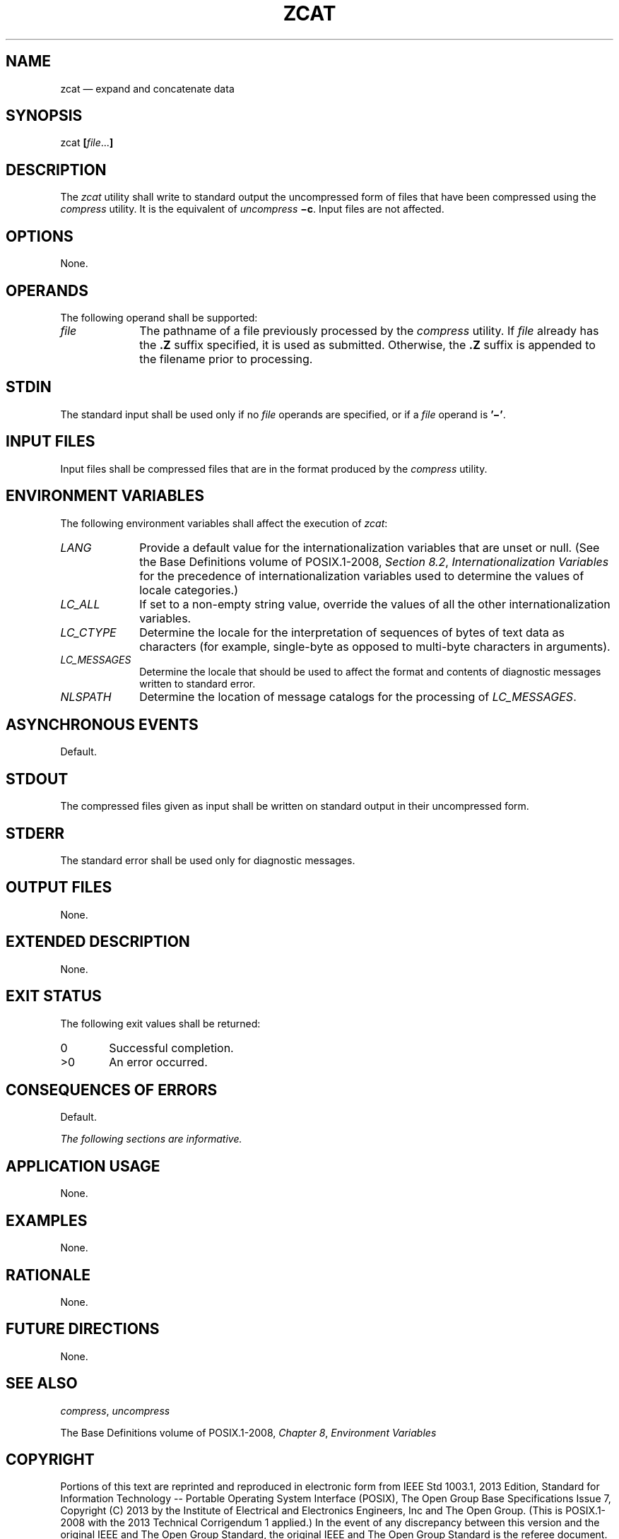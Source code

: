 '\" et
.TH ZCAT "1" 2013 "IEEE/The Open Group" "POSIX Programmer's Manual"

.SH NAME
zcat
\(em expand and concatenate data
.SH SYNOPSIS
.LP
.nf
zcat \fB[\fIfile\fR...\fB]\fR
.fi
.SH DESCRIPTION
The
.IR zcat
utility shall write to standard output the uncompressed form of files
that have been compressed using the
.IR compress
utility. It is the equivalent of
.IR uncompress
.BR \(mic .
Input files are not affected.
.SH OPTIONS
None.
.SH OPERANDS
The following operand shall be supported:
.IP "\fIfile\fR" 10
The pathname of a file previously processed by the
.IR compress
utility. If
.IR file
already has the
.BR .Z
suffix specified, it is used as submitted. Otherwise, the
.BR .Z
suffix is appended to the filename prior to processing.
.SH STDIN
The standard input shall be used only if no
.IR file
operands are specified, or if a
.IR file
operand is
.BR '\(mi' .
.SH "INPUT FILES"
Input files shall be compressed files that are in the format produced by
the
.IR compress
utility.
.SH "ENVIRONMENT VARIABLES"
The following environment variables shall affect the execution of
.IR zcat :
.IP "\fILANG\fP" 10
Provide a default value for the internationalization variables that are
unset or null. (See the Base Definitions volume of POSIX.1\(hy2008,
.IR "Section 8.2" ", " "Internationalization Variables"
for the precedence of internationalization variables used to determine
the values of locale categories.)
.IP "\fILC_ALL\fP" 10
If set to a non-empty string value, override the values of all the
other internationalization variables.
.IP "\fILC_CTYPE\fP" 10
Determine the locale for the interpretation of sequences of bytes of
text data as characters (for example, single-byte as opposed to
multi-byte characters in arguments).
.IP "\fILC_MESSAGES\fP" 10
.br
Determine the locale that should be used to affect the format and
contents of diagnostic messages written to standard error.
.IP "\fINLSPATH\fP" 10
Determine the location of message catalogs for the processing of
.IR LC_MESSAGES .
.SH "ASYNCHRONOUS EVENTS"
Default.
.SH STDOUT
The compressed files given as input shall be written on standard output
in their uncompressed form.
.SH STDERR
The standard error shall be used only for diagnostic messages.
.SH "OUTPUT FILES"
None.
.SH "EXTENDED DESCRIPTION"
None.
.SH "EXIT STATUS"
The following exit values shall be returned:
.IP "\00" 6
Successful completion.
.IP >0 6
An error occurred.
.SH "CONSEQUENCES OF ERRORS"
Default.
.LP
.IR "The following sections are informative."
.SH "APPLICATION USAGE"
None.
.SH EXAMPLES
None.
.SH RATIONALE
None.
.SH "FUTURE DIRECTIONS"
None.
.SH "SEE ALSO"
.IR "\fIcompress\fR\^",
.IR "\fIuncompress\fR\^"
.P
The Base Definitions volume of POSIX.1\(hy2008,
.IR "Chapter 8" ", " "Environment Variables"
.SH COPYRIGHT
Portions of this text are reprinted and reproduced in electronic form
from IEEE Std 1003.1, 2013 Edition, Standard for Information Technology
-- Portable Operating System Interface (POSIX), The Open Group Base
Specifications Issue 7, Copyright (C) 2013 by the Institute of
Electrical and Electronics Engineers, Inc and The Open Group.
(This is POSIX.1-2008 with the 2013 Technical Corrigendum 1 applied.) In the
event of any discrepancy between this version and the original IEEE and
The Open Group Standard, the original IEEE and The Open Group Standard
is the referee document. The original Standard can be obtained online at
http://www.unix.org/online.html .

Any typographical or formatting errors that appear
in this page are most likely
to have been introduced during the conversion of the source files to
man page format. To report such errors, see
https://www.kernel.org/doc/man-pages/reporting_bugs.html .
